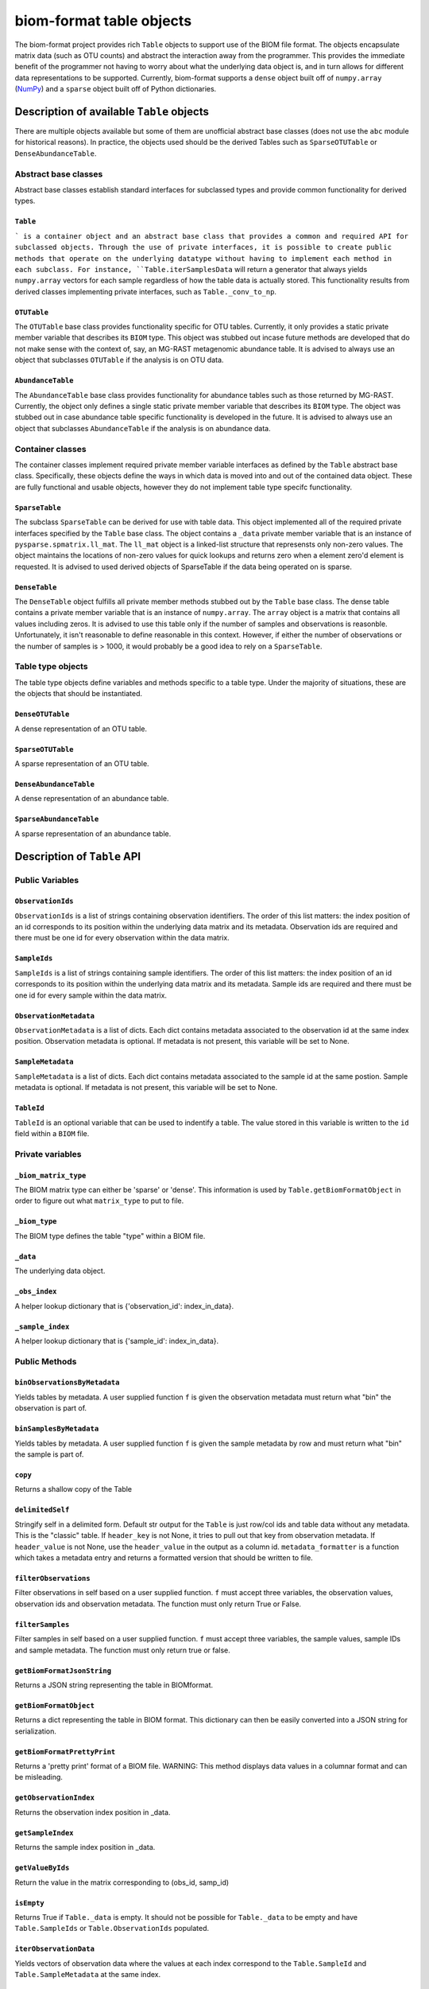 .. _table_objects:

===========================================
biom-format table objects
===========================================

The biom-format project provides rich ``Table`` objects to support use of the BIOM file format. The objects encapsulate matrix data (such as OTU counts) and abstract the interaction away from the programmer. This provides the immediate benefit of the programmer not having to worry about what the underlying data object is, and in turn allows for different data representations to be supported. Currently, biom-format supports a ``dense`` object built off of ``numpy.array`` (`NumPy <http://http://numpy.scipy.org/>`_) and a ``sparse`` object built off of Python dictionaries. 

Description of available ``Table`` objects
==========================================

There are multiple objects available but some of them are unofficial abstract base classes (does not use the ``abc`` module for historical reasons). In practice, the objects used should be the derived Tables such as ``SparseOTUTable`` or ``DenseAbundanceTable``. 

Abstract base classes
---------------------

Abstract base classes establish standard interfaces for subclassed types and provide common functionality for derived types. 

``Table``
^^^^^^^^^

``` is a container object and an abstract base class that provides a common and required API for subclassed objects. Through the use of private interfaces, it is possible to create public methods that operate on the underlying datatype without having to implement each method in each subclass. For instance, ``Table.iterSamplesData`` will return a generator that always yields ``numpy.array`` vectors for each sample regardless of how the table data is actually stored. This functionality results from derived classes implementing private interfaces, such as ``Table._conv_to_np``.

``OTUTable``
^^^^^^^^^^^^

The ``OTUTable`` base class provides functionality specific for OTU tables. Currently, it only provides a static private member variable that describes its ``BIOM`` type. This object was stubbed out incase future methods are developed that do not make sense with the context of, say, an MG-RAST metagenomic abundance table. It is advised to always use an object that subclasses ``OTUTable`` if the analysis is on OTU data.

``AbundanceTable``
^^^^^^^^^^^^^^^^^^

The ``AbundanceTable`` base class provides functionality for abundance tables such as those returned by MG-RAST. Currently, the object only defines a single static private member variable that describes its ``BIOM`` type. The object was stubbed out in case abundance table specific functionality is developed in the future. It is advised to always use an object that subclasses ``AbundanceTable`` if the analysis is on abundance data.

Container classes
-----------------
The container classes implement required private member variable interfaces as defined by the ``Table`` abstract base class. Specifically, these objects define the ways in which data is moved into and out of the contained data object. These are fully functional and usable objects, however they do not implement table type specifc functionality.

``SparseTable``
^^^^^^^^^^^^^^^

The subclass ``SparseTable`` can be derived for use with table data. This object implemented all of the required private interfaces specified by the ``Table`` base class. The object contains a ``_data`` private member variable that is an instance of ``pysparse.spmatrix.ll_mat``. The ``ll_mat`` object is a linked-list structure that represensts only non-zero values. The object maintains the locations of non-zero values for quick lookups and returns zero when a element zero'd element is requested. It is advised to used derived objects of SparseTable if the data being operated on is sparse.

``DenseTable``
^^^^^^^^^^^^^^

The ``DenseTable`` object fulfills all private member methods stubbed out by the ``Table`` base class. The dense table contains a private member variable that is an instance of ``numpy.array``. The ``array`` object is a matrix that contains all values including zeros. It is advised to use this table only if the number of samples and observations is reasonble. Unfortunately, it isn't reasonable to define reasonable in this context. However, if either the number of observations or the number of samples is > 1000, it would probably be a good idea to rely on a ``SparseTable``.

Table type objects
------------------

The table type objects define variables and methods specific to a table type. Under the majority of situations, these are the objects that should be instantiated.

``DenseOTUTable``
^^^^^^^^^^^^^^^^^

A dense representation of an OTU table.

``SparseOTUTable``
^^^^^^^^^^^^^^^^^^

A sparse representation of an OTU table.

``DenseAbundanceTable``
^^^^^^^^^^^^^^^^^^^^^^^

A dense representation of an abundance table.

``SparseAbundanceTable``
^^^^^^^^^^^^^^^^^^^^^^^^

A sparse representation of an abundance table.

Description of ``Table`` API
============================

Public Variables
----------------

``ObservationIds``
^^^^^^^^^^^^^^^^^^^^^^^^

``ObservationIds`` is a list of strings containing observation identifiers. The order of this list matters: the index position of an id corresponds to its position within the underlying data matrix and its metadata. Observation ids are required and there must be one id for every observation within the data matrix. 

``SampleIds``
^^^^^^^^^^^^^^^^^^^

``SampleIds`` is a list of strings containing sample identifiers. The order of this list matters: the index position of an id corresponds to its position within the underlying data matrix and its metadata. Sample ids are required and there must be one id for every sample within the data matrix.

``ObservationMetadata``
^^^^^^^^^^^^^^^^^^^^^^^^^^^^^

``ObservationMetadata`` is a list of dicts. Each dict contains metadata associated to the observation id at the same index position. Observation metadata is optional. If metadata is not present, this variable will be set to None.

``SampleMetadata``
^^^^^^^^^^^^^^^^^^^^^^^^

``SampleMetadata`` is a list of dicts. Each dict contains metadata associated to the sample id at the same postion. Sample metadata is optional. If metadata is not present, this variable will be set to None.

``TableId``
^^^^^^^^^^^^^^^^^

``TableId`` is an optional variable that can be used to indentify a table. The value stored in this variable is written to the ``id`` field within a ``BIOM`` file. 

Private variables
-----------------

``_biom_matrix_type``
^^^^^^^^^^^^^^^^^^^^^^^^^^^

The BIOM matrix type can either be 'sparse' or 'dense'. This information is used by ``Table.getBiomFormatObject`` in order to figure out what ``matrix_type`` to put to file.

``_biom_type``
^^^^^^^^^^^^^^^^^^^^

The BIOM type defines the table "type" within a BIOM file.

``_data``
^^^^^^^^^^^^^^^

The underlying data object.

``_obs_index``
^^^^^^^^^^^^^^^^^^^^

A helper lookup dictionary that is {'observation_id': index_in_data}.

``_sample_index``
^^^^^^^^^^^^^^^^^^^^^^^

A helper lookup dictionary that is {'sample_id': index_in_data}.

Public Methods
--------------

``binObservationsByMetadata``
^^^^^^^^^^^^^^^^^^^^^^^^^^^^^^^^^^^

Yields tables by metadata. A user supplied function ``f`` is given the observation  metadata must return what "bin" the observation is part of.

``binSamplesByMetadata``
^^^^^^^^^^^^^^^^^^^^^^^^^^^^^^

Yields tables by metadata. A user supplied function ``f`` is given the sample metadata by row and must return what "bin" the sample is part of.

``copy``
^^^^^^^^^^^^^^

Returns a shallow copy of the Table

``delimitedSelf``
^^^^^^^^^^^^^^^^^^^^^^^

Stringify self in a delimited form. Default str output for the ``Table`` is just row/col ids and table data without any metadata. This is the "classic" table. If ``header_key`` is not None, it tries to pull out that key from observation metadata. If ``header_value`` is not None, use the ``header_value`` in the output as a column id. ``metadata_formatter`` is a function which takes a metadata entry and returns a formatted version that should be written to file.

``filterObservations``
^^^^^^^^^^^^^^^^^^^^^^^^^^^^

Filter observations in self based on a user supplied function. ``f`` must accept three variables, the observation values, observation ids and observation metadata. The function must only return True or False.

``filterSamples``
^^^^^^^^^^^^^^^^^^^^^^^

Filter samples in self based on a user supplied function. ``f`` must accept three variables, the sample values, sample IDs and sample metadata. The function must only return true or false.
        
``getBiomFormatJsonString``
^^^^^^^^^^^^^^^^^^^^^^^^^^^^^^^^^

Returns a JSON string representing the table in BIOMformat.

``getBiomFormatObject``
^^^^^^^^^^^^^^^^^^^^^^^^^^^^^

Returns a dict representing the table in BIOM format. This dictionary can then be easily converted into a JSON string for serialization.

``getBiomFormatPrettyPrint``
^^^^^^^^^^^^^^^^^^^^^^^^^^^^^^^^^^

Returns a 'pretty print' format of a BIOM file. WARNING: This method displays data values in a columnar format and can be misleading.

``getObservationIndex``
^^^^^^^^^^^^^^^^^^^^^^^^^^^^^

Returns the observation index position in _data.

``getSampleIndex``
^^^^^^^^^^^^^^^^^^^^^^^^

Returns the sample index position in _data.

``getValueByIds``
^^^^^^^^^^^^^^^^^^^^^^^

Return the value in the matrix corresponding to (obs_id, samp_id)

``isEmpty``
^^^^^^^^^^^^^^^^^

Returns True if ``Table._data`` is empty. It should not be possible for ``Table._data`` to be empty and have ``Table.SampleIds`` or ``Table.ObservationIds`` populated.

``iterObservationData``
^^^^^^^^^^^^^^^^^^^^^^^^^^^^^

Yields vectors of observation data where the values at each index correspond to the ``Table.SampleId`` and ``Table.SampleMetadata`` at the same index. 

``iterObservations``
^^^^^^^^^^^^^^^^^^^^^^^^^^

Yields (observation_value, observation_id, observation_metadata) NOTE: will return None in observation_metadata positions if ``Table.ObservationMetadata`` is set to None.
        
``iterSampleData``
^^^^^^^^^^^^^^^^^^^^^^^^

Yields vectors of sample sample data where the values at each index correspond to the ``Table.ObservationId`` and ``Table.ObservationMetadata`` at the same index.

``iterSamples``
^^^^^^^^^^^^^^^^^^^^^

Yields (sample_values, sample_id, sample_metadata)/ NOTE: will return None in sample_metadata positions if ``Table.SampleMetadata`` is set to None

``merge``
^^^^^^^^^^^^^^^

Merge two tables together. The axes, samples and observations, can be controlled independently and can both work on either 'union' or 'intersection'.  ``merge_f`` is a function that takes two arguments and returns a value. The method is parameterized so that the programmer can define how values are handled where there is overlap in (sample_id, observation_id) values between tables. ``sample_metadata_f`` and ``observation_metadata_f`` define how to merge metadata between tables. The default is to prefer the metadata associated to self if self has metadata otherwise take metadata from other. These functions are given both metadata dicts and must return a single metadata dict. NOTE: There is an implicit type conversion to float. Tables using strings as the type are not supported but no active check is in place. NOTE: The return type is always that of self

``nonzero``
^^^^^^^^^^^^^^^^^

Returns nonzero locations within the data matrix. The values returned are (observation_id, sample_id).

``normObservationBySample``
^^^^^^^^^^^^^^^^^^^^^^^^^^^^^^^^^

Return new table with relative abundance in each sample.

``normSampleByObservation``
^^^^^^^^^^^^^^^^^^^^^^^^^^^^^^^^^

Return new table with relative abundance in each observation.

``observationData``
^^^^^^^^^^^^^^^^^^^^^^^^^

Return a numpy vector with samples values associated to an observation id.

``observationExists``
^^^^^^^^^^^^^^^^^^^^^^^^^^^

Returns True if observation exists, False otherwise.

``reduce``
^^^^^^^^^^^^^^^^

Reduce over axis with ``f``. Axis can be either 'sample' or 'observation'

``sampleData``
^^^^^^^^^^^^^^^^^^^^

Return a numpy vector with observation values associated to a sample id.

``sampleExists``
^^^^^^^^^^^^^^^^^^^^^^

Returns True if sample exists, False otherwise.

``setValueByIds``
^^^^^^^^^^^^^^^^^^^^^^^

Set the value in the matrix corresponding to (observation_id, sample_id).

``sortByObservationId``
^^^^^^^^^^^^^^^^^^^^^^^^^^^^^

Return a table with the observation ids sorted by a user supplied function. The default is natural sort.

``sortBySampleId``
^^^^^^^^^^^^^^^^^^^^^^^^

Return a table with the sample ids sorted by a user supplied function/

``sortObservationOrder``
^^^^^^^^^^^^^^^^^^^^^^^^^^^^^^

Return a new table with the observation ids in the order given.

``sortSampleOrder``
^^^^^^^^^^^^^^^^^^^^^^^^^

Return a new table with the sample ids in the order given.

``sum``
^^^^^^^^^^^^^

Returns the sum by axis. The axis can either be 'whole', 'sample' or 'observation'. For the 'sample' and 'observation' axes, a vector is returned with the sum of the orthoganl vector. For example, if ``sum`` is called with 'sample', a vector is returned with a sum of the observations within each sample. Index 0 in that resulting vector would correspond to ``Table.SampleIds[0]``
        
``transformObservations``
^^^^^^^^^^^^^^^^^^^^^^^^^^^^^^^

Apply a user defined function to each observation. ``f`` is passed a numpy vector and must return a numpy vector of the same shape and datatype.
        
``transformSamples``
^^^^^^^^^^^^^^^^^^^^^^^^^^

Apply a user defined function to each sample. ``f`` is passed a numpy vector and must return a numpy vector of the same shape and datatype.

Private methods
---------------

``_cast_metadata``
^^^^^^^^^^^^^^^^^^^^^^^^

Casts all metadata to defaultdict to support default values

``_conv_to_np``
^^^^^^^^^^^^^^^^^^^^^

Converts a vector to a numpy array. Always returns a row vector for consistancy with numpy iteration over arrays
        

``_conv_to_self_type``
^^^^^^^^^^^^^^^^^^^^^^^^^^^^

For converting vectors to a compatible self type.

``_data_equality``
^^^^^^^^^^^^^^^^^^^^^^^^

A private method that defines how to test equality between Table._data variables.

``_index_ids``
^^^^^^^^^^^^^^^^^^^^

Sets lookups {id:index in _data}

``_intersect_id_order``
^^^^^^^^^^^^^^^^^^^^^^^^^^^^^

Determines the merge order for id lists A and B

``_iter_obs``
^^^^^^^^^^^^^^^^^^^

Return observation vectors of data matrix

``_iter_samp``
^^^^^^^^^^^^^^^^^^^^

Return sample vectors of data matrix vectors

``_union_id_order``
^^^^^^^^^^^^^^^^^^^^^^^^^

Determines merge order for id lists A and B

``_verify_metadata``
^^^^^^^^^^^^^^^^^^^^^^^^^^

Obtain some notion of sanity on object construction with inputs

